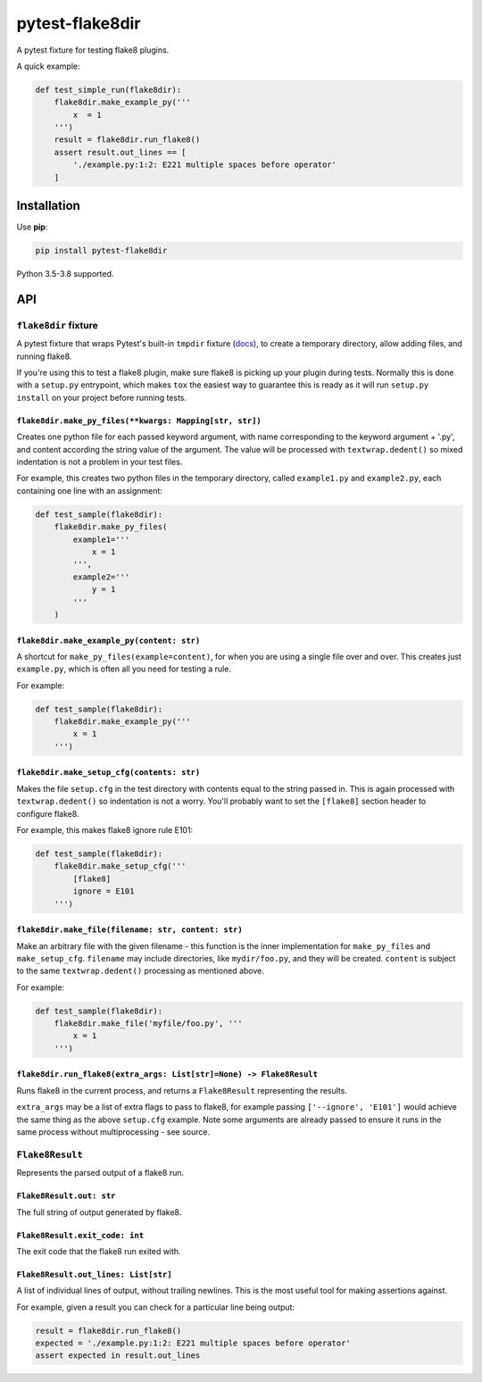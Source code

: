 ================
pytest-flake8dir
================

.. image:: https://img.shields.io/travis/adamchainz/pytest-flake8dir/master.svg
        :target: https://travis-ci.org/adamchainz/pytest-flake8dir

.. image:: https://img.shields.io/pypi/v/pytest-flake8dir.svg
        :target: https://pypi.python.org/pypi/pytest-flake8dir

.. image:: https://img.shields.io/badge/code%20style-black-000000.svg
    :target: https://github.com/python/black

A pytest fixture for testing flake8 plugins.

A quick example:

.. code-block:: python

    def test_simple_run(flake8dir):
        flake8dir.make_example_py('''
            x  = 1
        ''')
        result = flake8dir.run_flake8()
        assert result.out_lines == [
            './example.py:1:2: E221 multiple spaces before operator'
        ]

Installation
============

Use **pip**:

.. code-block:: sh

    pip install pytest-flake8dir

Python 3.5-3.8 supported.

API
===

``flake8dir`` fixture
---------------------

A pytest fixture that wraps Pytest's built-in ``tmpdir`` fixture
(`docs <https://docs.pytest.org/en/latest/tmpdir.html>`_), to create a
temporary directory, allow adding files, and running flake8.

If you're using this to test a flake8 plugin, make sure flake8 is picking up
your plugin during tests. Normally this is done with a ``setup.py`` entrypoint,
which makes ``tox`` the easiest way to guarantee this is ready as it will run
``setup.py install`` on your project before running tests.

``flake8dir.make_py_files(**kwargs: Mapping[str, str])``
~~~~~~~~~~~~~~~~~~~~~~~~~~~~~~~~~~~~~~~~~~~~~~~~~~~~~~~~

Creates one python file for each passed keyword argument, with name
corresponding to the keyword argument + '.py', and content according the string
value of the argument. The value will be processed with ``textwrap.dedent()``
so mixed indentation is not a problem in your test files.

For example, this creates two python files in the temporary directory, called
``example1.py`` and ``example2.py``, each containing one line with an
assignment:

.. code-block:: python

    def test_sample(flake8dir):
        flake8dir.make_py_files(
            example1='''
                x = 1
            ''',
            example2='''
                y = 1
            '''
        )

``flake8dir.make_example_py(content: str)``
~~~~~~~~~~~~~~~~~~~~~~~~~~~~~~~~~~~~~~~~~~~

A shortcut for ``make_py_files(example=content)``, for when you are using a
single file over and over. This creates just ``example.py``, which is often
all you need for testing a rule.

For example:

.. code-block:: python

    def test_sample(flake8dir):
        flake8dir.make_example_py('''
            x = 1
        ''')

``flake8dir.make_setup_cfg(contents: str)``
~~~~~~~~~~~~~~~~~~~~~~~~~~~~~~~~~~~~~~~~~~~

Makes the file ``setup.cfg`` in the test directory with contents equal to the
string passed in. This is again processed with ``textwrap.dedent()`` so
indentation is not a worry. You'll probably want to set the ``[flake8]``
section header to configure flake8.

For example, this makes flake8 ignore rule E101:

.. code-block:: python

    def test_sample(flake8dir):
        flake8dir.make_setup_cfg('''
            [flake8]
            ignore = E101
        ''')

``flake8dir.make_file(filename: str, content: str)``
~~~~~~~~~~~~~~~~~~~~~~~~~~~~~~~~~~~~~~~~~~~~~~~~~~~~

Make an arbitrary file with the given filename - this function is the inner
implementation for ``make_py_files`` and ``make_setup_cfg``. ``filename`` may
include directories, like ``mydir/foo.py``, and they will be created.
``content`` is subject to the same ``textwrap.dedent()`` processing as
mentioned above.

For example:

.. code-block:: python

    def test_sample(flake8dir):
        flake8dir.make_file('myfile/foo.py', '''
            x = 1
        ''')

``flake8dir.run_flake8(extra_args: List[str]=None) -> Flake8Result``
~~~~~~~~~~~~~~~~~~~~~~~~~~~~~~~~~~~~~~~~~~~~~~~~~~~~~~~~~~~~~~~~~~~~

Runs flake8 in the current process, and returns a ``Flake8Result`` representing
the results.

``extra_args`` may be a list of extra flags to pass to flake8, for example
passing ``['--ignore', 'E101']`` would achieve the same thing as the above
``setup.cfg`` example. Note some arguments are already passed to ensure it runs
in the same process without multiprocessing - see source.


``Flake8Result``
----------------

Represents the parsed output of a flake8 run.

``Flake8Result.out: str``
~~~~~~~~~~~~~~~~~~~~~~~~~

The full string of output generated by flake8.

``Flake8Result.exit_code: int``
~~~~~~~~~~~~~~~~~~~~~~~~~~~~~~~

The exit code that the flake8 run exited with.

``Flake8Result.out_lines: List[str]``
~~~~~~~~~~~~~~~~~~~~~~~~~~~~~~~~~~~~~

A list of individual lines of output, without trailing newlines. This is the
most useful tool for making assertions against.

For example, given a result you can check for a particular line being output:

.. code-block:: python

    result = flake8dir.run_flake8()
    expected = './example.py:1:2: E221 multiple spaces before operator'
    assert expected in result.out_lines

.. _tmpdir: https://docs.pytest.org/en/latest/tmpdir.html
